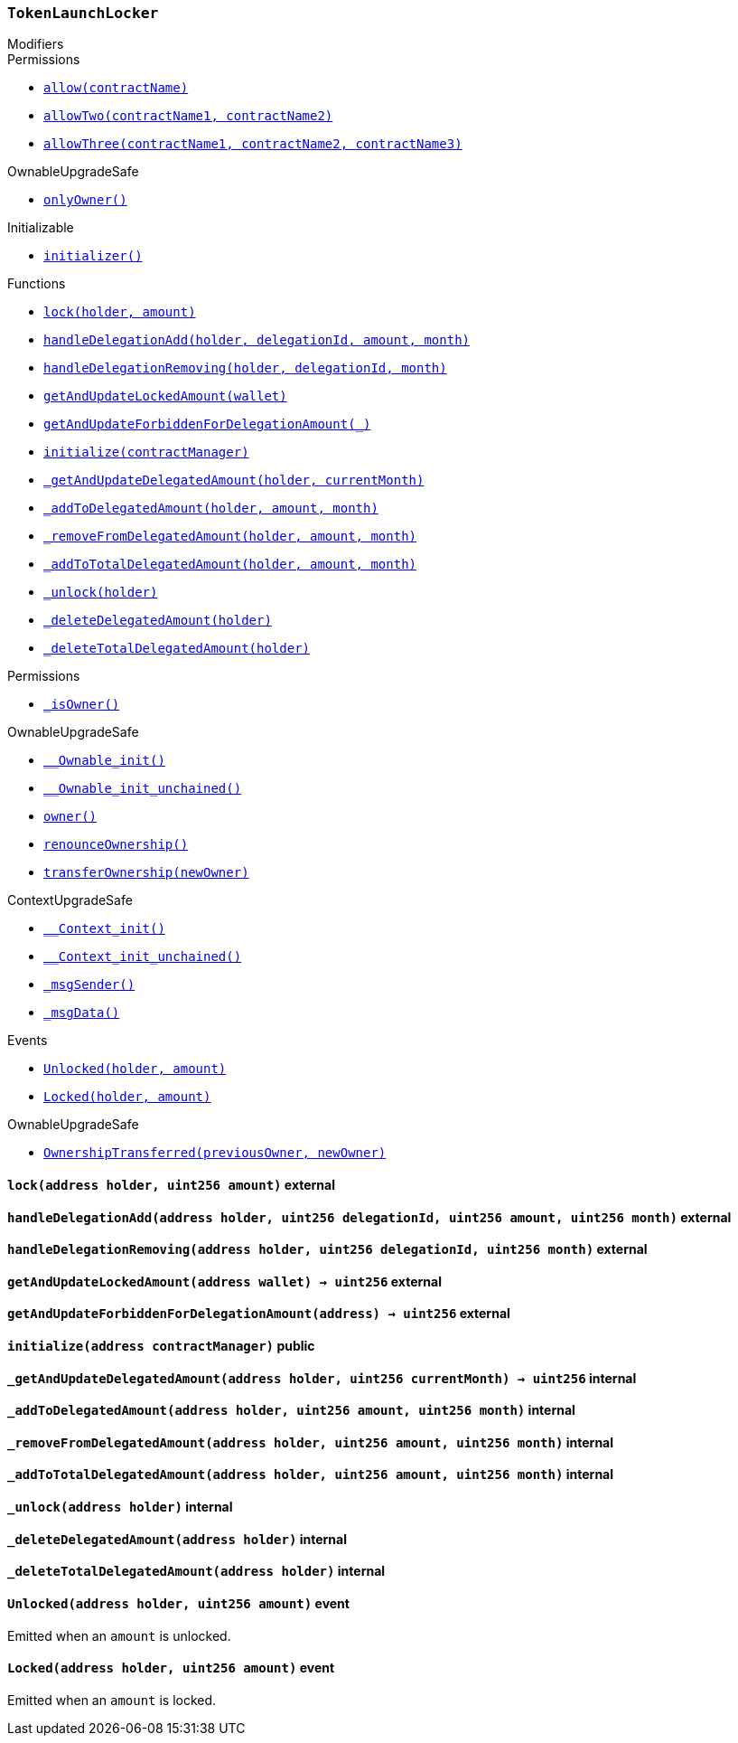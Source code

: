 :TokenLaunchLocker: pass:normal[xref:#TokenLaunchLocker,`++TokenLaunchLocker++`]]
:lock: pass:normal[xref:#TokenLaunchLocker-lock-address-uint256-,`++lock++`]]
:handleDelegationAdd: pass:normal[xref:#TokenLaunchLocker-handleDelegationAdd-address-uint256-uint256-uint256-,`++handleDelegationAdd++`]]
:handleDelegationRemoving: pass:normal[xref:#TokenLaunchLocker-handleDelegationRemoving-address-uint256-uint256-,`++handleDelegationRemoving++`]]
:getAndUpdateLockedAmount: pass:normal[xref:#TokenLaunchLocker-getAndUpdateLockedAmount-address-,`++getAndUpdateLockedAmount++`]]
:getAndUpdateForbiddenForDelegationAmount: pass:normal[xref:#TokenLaunchLocker-getAndUpdateForbiddenForDelegationAmount-address-,`++getAndUpdateForbiddenForDelegationAmount++`]]
:initialize: pass:normal[xref:#TokenLaunchLocker-initialize-address-,`++initialize++`]]
:_getAndUpdateDelegatedAmount: pass:normal[xref:#TokenLaunchLocker-_getAndUpdateDelegatedAmount-address-uint256-,`++_getAndUpdateDelegatedAmount++`]]
:_addToDelegatedAmount: pass:normal[xref:#TokenLaunchLocker-_addToDelegatedAmount-address-uint256-uint256-,`++_addToDelegatedAmount++`]]
:_removeFromDelegatedAmount: pass:normal[xref:#TokenLaunchLocker-_removeFromDelegatedAmount-address-uint256-uint256-,`++_removeFromDelegatedAmount++`]]
:_addToTotalDelegatedAmount: pass:normal[xref:#TokenLaunchLocker-_addToTotalDelegatedAmount-address-uint256-uint256-,`++_addToTotalDelegatedAmount++`]]
:_unlock: pass:normal[xref:#TokenLaunchLocker-_unlock-address-,`++_unlock++`]]
:_deleteDelegatedAmount: pass:normal[xref:#TokenLaunchLocker-_deleteDelegatedAmount-address-,`++_deleteDelegatedAmount++`]]
:_deleteTotalDelegatedAmount: pass:normal[xref:#TokenLaunchLocker-_deleteTotalDelegatedAmount-address-,`++_deleteTotalDelegatedAmount++`]]
:Unlocked: pass:normal[xref:#TokenLaunchLocker-Unlocked-address-uint256-,`++Unlocked++`]]
:Locked: pass:normal[xref:#TokenLaunchLocker-Locked-address-uint256-,`++Locked++`]]

[.contract]
[[TokenLaunchLocker]]
=== `++TokenLaunchLocker++`



[.contract-index]
.Modifiers
--

[.contract-subindex-inherited]
.ILocker

[.contract-subindex-inherited]
.Permissions
* <<Permissions-allow-string-,`++allow(contractName)++`>>
* <<Permissions-allowTwo-string-string-,`++allowTwo(contractName1, contractName2)++`>>
* <<Permissions-allowThree-string-string-string-,`++allowThree(contractName1, contractName2, contractName3)++`>>

[.contract-subindex-inherited]
.OwnableUpgradeSafe
* <<OwnableUpgradeSafe-onlyOwner--,`++onlyOwner()++`>>

[.contract-subindex-inherited]
.ContextUpgradeSafe

[.contract-subindex-inherited]
.Initializable
* <<Initializable-initializer--,`++initializer()++`>>

--

[.contract-index]
.Functions
--
* <<TokenLaunchLocker-lock-address-uint256-,`++lock(holder, amount)++`>>
* <<TokenLaunchLocker-handleDelegationAdd-address-uint256-uint256-uint256-,`++handleDelegationAdd(holder, delegationId, amount, month)++`>>
* <<TokenLaunchLocker-handleDelegationRemoving-address-uint256-uint256-,`++handleDelegationRemoving(holder, delegationId, month)++`>>
* <<TokenLaunchLocker-getAndUpdateLockedAmount-address-,`++getAndUpdateLockedAmount(wallet)++`>>
* <<TokenLaunchLocker-getAndUpdateForbiddenForDelegationAmount-address-,`++getAndUpdateForbiddenForDelegationAmount(_)++`>>
* <<TokenLaunchLocker-initialize-address-,`++initialize(contractManager)++`>>
* <<TokenLaunchLocker-_getAndUpdateDelegatedAmount-address-uint256-,`++_getAndUpdateDelegatedAmount(holder, currentMonth)++`>>
* <<TokenLaunchLocker-_addToDelegatedAmount-address-uint256-uint256-,`++_addToDelegatedAmount(holder, amount, month)++`>>
* <<TokenLaunchLocker-_removeFromDelegatedAmount-address-uint256-uint256-,`++_removeFromDelegatedAmount(holder, amount, month)++`>>
* <<TokenLaunchLocker-_addToTotalDelegatedAmount-address-uint256-uint256-,`++_addToTotalDelegatedAmount(holder, amount, month)++`>>
* <<TokenLaunchLocker-_unlock-address-,`++_unlock(holder)++`>>
* <<TokenLaunchLocker-_deleteDelegatedAmount-address-,`++_deleteDelegatedAmount(holder)++`>>
* <<TokenLaunchLocker-_deleteTotalDelegatedAmount-address-,`++_deleteTotalDelegatedAmount(holder)++`>>

[.contract-subindex-inherited]
.ILocker

[.contract-subindex-inherited]
.Permissions
* <<Permissions-_isOwner--,`++_isOwner()++`>>

[.contract-subindex-inherited]
.OwnableUpgradeSafe
* <<OwnableUpgradeSafe-__Ownable_init--,`++__Ownable_init()++`>>
* <<OwnableUpgradeSafe-__Ownable_init_unchained--,`++__Ownable_init_unchained()++`>>
* <<OwnableUpgradeSafe-owner--,`++owner()++`>>
* <<OwnableUpgradeSafe-renounceOwnership--,`++renounceOwnership()++`>>
* <<OwnableUpgradeSafe-transferOwnership-address-,`++transferOwnership(newOwner)++`>>

[.contract-subindex-inherited]
.ContextUpgradeSafe
* <<ContextUpgradeSafe-__Context_init--,`++__Context_init()++`>>
* <<ContextUpgradeSafe-__Context_init_unchained--,`++__Context_init_unchained()++`>>
* <<ContextUpgradeSafe-_msgSender--,`++_msgSender()++`>>
* <<ContextUpgradeSafe-_msgData--,`++_msgData()++`>>

[.contract-subindex-inherited]
.Initializable

--

[.contract-index]
.Events
--
* <<TokenLaunchLocker-Unlocked-address-uint256-,`++Unlocked(holder, amount)++`>>
* <<TokenLaunchLocker-Locked-address-uint256-,`++Locked(holder, amount)++`>>

[.contract-subindex-inherited]
.ILocker

[.contract-subindex-inherited]
.Permissions

[.contract-subindex-inherited]
.OwnableUpgradeSafe
* <<OwnableUpgradeSafe-OwnershipTransferred-address-address-,`++OwnershipTransferred(previousOwner, newOwner)++`>>

[.contract-subindex-inherited]
.ContextUpgradeSafe

[.contract-subindex-inherited]
.Initializable

--


[.contract-item]
[[TokenLaunchLocker-lock-address-uint256-]]
==== `++lock(++[.var-type]#++address++#++ ++[.var-name]#++holder++#++, ++[.var-type]#++uint256++#++ ++[.var-name]#++amount++#++)++` [.item-kind]#external#



[.contract-item]
[[TokenLaunchLocker-handleDelegationAdd-address-uint256-uint256-uint256-]]
==== `++handleDelegationAdd(++[.var-type]#++address++#++ ++[.var-name]#++holder++#++, ++[.var-type]#++uint256++#++ ++[.var-name]#++delegationId++#++, ++[.var-type]#++uint256++#++ ++[.var-name]#++amount++#++, ++[.var-type]#++uint256++#++ ++[.var-name]#++month++#++)++` [.item-kind]#external#



[.contract-item]
[[TokenLaunchLocker-handleDelegationRemoving-address-uint256-uint256-]]
==== `++handleDelegationRemoving(++[.var-type]#++address++#++ ++[.var-name]#++holder++#++, ++[.var-type]#++uint256++#++ ++[.var-name]#++delegationId++#++, ++[.var-type]#++uint256++#++ ++[.var-name]#++month++#++)++` [.item-kind]#external#



[.contract-item]
[[TokenLaunchLocker-getAndUpdateLockedAmount-address-]]
==== `++getAndUpdateLockedAmount(++[.var-type]#++address++#++ ++[.var-name]#++wallet++#++) → ++[.var-type]#++uint256++#++++` [.item-kind]#external#



[.contract-item]
[[TokenLaunchLocker-getAndUpdateForbiddenForDelegationAmount-address-]]
==== `++getAndUpdateForbiddenForDelegationAmount(++[.var-type]#++address++#++) → ++[.var-type]#++uint256++#++++` [.item-kind]#external#



[.contract-item]
[[TokenLaunchLocker-initialize-address-]]
==== `++initialize(++[.var-type]#++address++#++ ++[.var-name]#++contractManager++#++)++` [.item-kind]#public#



[.contract-item]
[[TokenLaunchLocker-_getAndUpdateDelegatedAmount-address-uint256-]]
==== `++_getAndUpdateDelegatedAmount(++[.var-type]#++address++#++ ++[.var-name]#++holder++#++, ++[.var-type]#++uint256++#++ ++[.var-name]#++currentMonth++#++) → ++[.var-type]#++uint256++#++++` [.item-kind]#internal#



[.contract-item]
[[TokenLaunchLocker-_addToDelegatedAmount-address-uint256-uint256-]]
==== `++_addToDelegatedAmount(++[.var-type]#++address++#++ ++[.var-name]#++holder++#++, ++[.var-type]#++uint256++#++ ++[.var-name]#++amount++#++, ++[.var-type]#++uint256++#++ ++[.var-name]#++month++#++)++` [.item-kind]#internal#



[.contract-item]
[[TokenLaunchLocker-_removeFromDelegatedAmount-address-uint256-uint256-]]
==== `++_removeFromDelegatedAmount(++[.var-type]#++address++#++ ++[.var-name]#++holder++#++, ++[.var-type]#++uint256++#++ ++[.var-name]#++amount++#++, ++[.var-type]#++uint256++#++ ++[.var-name]#++month++#++)++` [.item-kind]#internal#



[.contract-item]
[[TokenLaunchLocker-_addToTotalDelegatedAmount-address-uint256-uint256-]]
==== `++_addToTotalDelegatedAmount(++[.var-type]#++address++#++ ++[.var-name]#++holder++#++, ++[.var-type]#++uint256++#++ ++[.var-name]#++amount++#++, ++[.var-type]#++uint256++#++ ++[.var-name]#++month++#++)++` [.item-kind]#internal#



[.contract-item]
[[TokenLaunchLocker-_unlock-address-]]
==== `++_unlock(++[.var-type]#++address++#++ ++[.var-name]#++holder++#++)++` [.item-kind]#internal#



[.contract-item]
[[TokenLaunchLocker-_deleteDelegatedAmount-address-]]
==== `++_deleteDelegatedAmount(++[.var-type]#++address++#++ ++[.var-name]#++holder++#++)++` [.item-kind]#internal#



[.contract-item]
[[TokenLaunchLocker-_deleteTotalDelegatedAmount-address-]]
==== `++_deleteTotalDelegatedAmount(++[.var-type]#++address++#++ ++[.var-name]#++holder++#++)++` [.item-kind]#internal#




[.contract-item]
[[TokenLaunchLocker-Unlocked-address-uint256-]]
==== `++Unlocked(++[.var-type]#++address++#++ ++[.var-name]#++holder++#++, ++[.var-type]#++uint256++#++ ++[.var-name]#++amount++#++)++` [.item-kind]#event#

Emitted when an `amount` is unlocked.

[.contract-item]
[[TokenLaunchLocker-Locked-address-uint256-]]
==== `++Locked(++[.var-type]#++address++#++ ++[.var-name]#++holder++#++, ++[.var-type]#++uint256++#++ ++[.var-name]#++amount++#++)++` [.item-kind]#event#

Emitted when an `amount` is locked.


